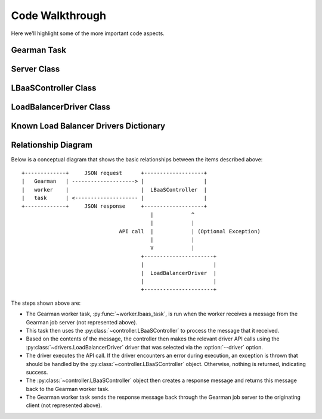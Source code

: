 Code Walkthrough
================

Here we'll highlight some of the more important code aspects.

Gearman Task
------------
.. py:module:: libra.worker.worker

.. py:function:: lbaas_task(worker, job)

   This is the function executed by the Gearman worker for each message
   retrieved from a Gearman job server.

Server Class
------------

..
   Commenting out this because it causes error, should fall through from
   previous usage
   .. py:module:: libra.worker.worker

.. py:class:: Server(logger, servers, reconnect_sleep)

   This class encapsulates the server activity once it starts in either
   daemon or non-daemon mode and all configuration options are read.

   .. py:method:: main()

      The one and only method in the class and represents the primary
      function of the program. The Gearman worker is started in this method,
      which then executes the :py:func:`~lbaas_task` function for each message.
      It does not exit unless the worker itself exits.

      If all Gearman job servers become unavailable, the worker would
      normally exit. This method identifies that situation and periodically
      attempts to restart the worker in an endless loop.

LBaaSController Class
---------------------

.. py:module:: libra.worker.controller

.. py:class:: LBaaSController(logger, driver, json_msg)

   This class is used by the :py:func:`~libra.worker.worker.lbaas_task` function drive the
   Gearman message handling.

   .. py:method:: run()

      This is the only method that should be called directly. It parses the
      JSON message given during object instantiation and determines the action
      to perform based on the contents. It returns another JSON message that
      should then be returned to the Gearman client.

LoadBalancerDriver Class
------------------------

.. py:module:: libra.worker.drivers

.. py:class:: LoadBalancerDriver

   This defines the API for interacting with various load balancing
   appliances. Drivers for these appliances should inherit from this
   class and implement the relevant API methods that it can support.
   `This is an abstract class and is not meant to be instantiated directly.`

   Generally, an appliance driver should queue up any configuration changes
   made via these API calls until the :py:meth:`create` method is called.
   The :py:meth:`suspend`, :py:meth:`enable`, and :py:meth:`delete` methods
   should take immediate action.

   .. py:method:: init()

   .. py:method:: add_server(host, port)

   .. py:method:: set_protocol(protocol, port)

   .. py:method:: set_algorithm(algorithm)

   .. py:method:: create()

   .. py:method:: suspend()

   .. py:method:: enable()

   .. py:method:: delete()

Known Load Balancer Drivers Dictionary
--------------------------------------
..
   Commenting out this because it causes error, should fall through from
   previous usage
   .. py:module:: libra.worker.drivers

.. py:data:: known_drivers

   This is the dictionary that maps values for the :option:`--driver` option
   to a class implementing the driver :py:class:`~LoadBalancerDriver` API
   for that appliance. After implementing a new driver class, you simply add
   a new entry to this dictionary to plug in the new driver.

Relationship Diagram
--------------------

Below is a conceptual diagram that shows the basic relationships between
the items described above::

  +-------------+     JSON request      +-------------------+
  |   Gearman   | --------------------> |                   |
  |   worker    |                       |  LBaaSController  |
  |   task      | <-------------------- |                   |
  +-------------+     JSON response     +-------------------+
                                           |            ^
                                           |            |
                                 API call  |            | (Optional Exception)
                                           |            |
                                           V            |
                                        +----------------------+
                                        |                      |
                                        |  LoadBalancerDriver  |
                                        |                      |
                                        +----------------------+

The steps shown above are:

.. py:module:: libra.worker

* The Gearman worker task, :py:func:`~worker.lbaas_task`, is run when the
  worker receives a message from the Gearman job server (not represented above).
* This task then uses the :py:class:`~controller.LBaaSController` to process
  the message that it received.
* Based on the contents of the message, the controller then makes the relevant
  driver API calls using the :py:class:`~drivers.LoadBalancerDriver` driver
  that was selected via the :option:`--driver` option.
* The driver executes the API call. If the driver encounters an error during
  execution, an exception is thrown that should be handled by the
  :py:class:`~controller.LBaaSController` object. Otherwise, nothing is
  returned, indicating success.
* The :py:class:`~controller.LBaaSController` object then creates a response
  message and returns this message back to the Gearman worker task.
* The Gearman worker task sends the response message back through the Gearman
  job server to the originating client (not represented above).
